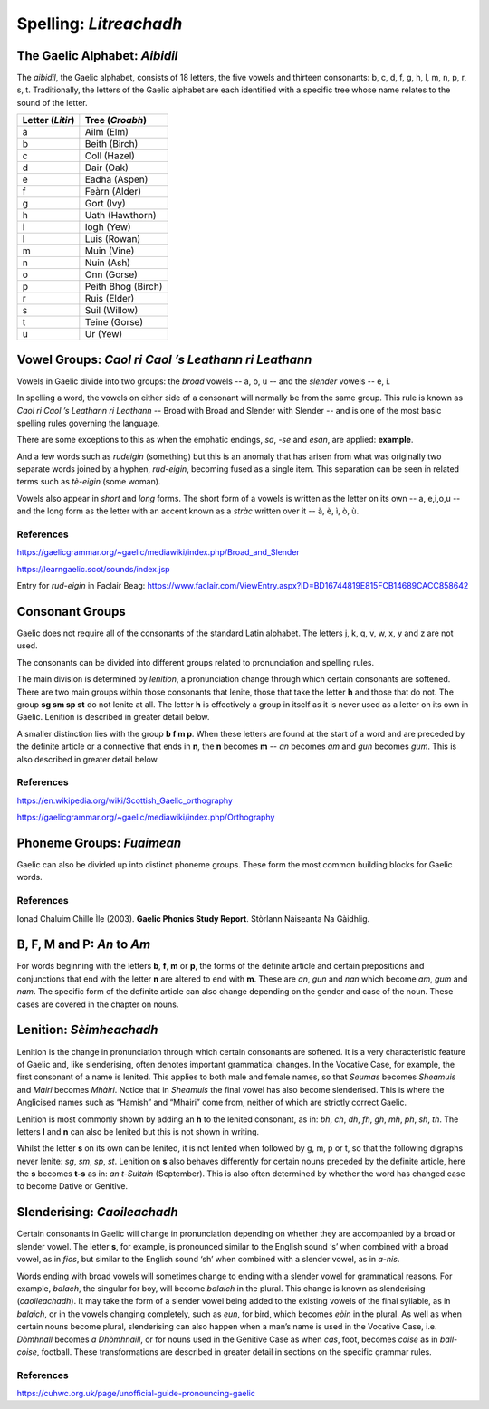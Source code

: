 =======================
Spelling: *Litreachadh*
=======================

.. index:: spelling

The Gaelic Alphabet: *Aibidil*
------------------------------

.. index:: alphabet

The *aibidil*, the Gaelic alphabet, consists of 18 letters, the five vowels and thirteen consonants: b, c, d, f, g, h, l, m, n, p, r, s, t. Traditionally, the letters of the Gaelic alphabet are each identified with a specific tree whose name relates to the sound of the letter.

================ ===============
Letter (*Litir*) Tree (*Croabh*)
================ ===============
a                Ailm (Elm)
b                Beith (Birch)
c                Coll (Hazel)
d                Dair (Oak)
e                Eadha (Aspen)
f                Feàrn (Alder)
g                Gort (Ivy)
h                Uath (Hawthorn)
i                Iogh (Yew)
l                Luis (Rowan)
m                Muin (Vine)
n                Nuin (Ash)
o                Onn (Gorse)
p                Peith Bhog (Birch)
r                Ruis (Elder)
s                Suil (Willow)
t                Teine (Gorse)
u                Ur (Yew)
================ ===============

.. raw:: latex

    \clearpage

Vowel Groups: *Caol ri Caol ’s Leathann ri Leathann*
----------------------------------------------------

.. index:: vowels

Vowels in Gaelic divide into two groups: the *broad* vowels -- a, o, u -- and the *slender* vowels -- e, i.

.. graphviz:: ../gaelic_diagrams/spelling/vowel_groups.dot
	:caption: The broad and slender vowel groups.

In spelling a word, the vowels on either side of a consonant will normally be from the same group. This rule is known as *Caol ri Caol ’s Leathann ri Leathann* -- Broad with Broad and Slender with Slender -- and is one of the most basic spelling rules governing the language.

.. graphviz:: ../gaelic_diagrams/spelling/vowels_broad_slender.dot
	:caption: *Caol ri Caol ’s Leathann ri Leathann*.

There are some exceptions to this as when the emphatic endings, *sa*, *-se* and *esan*, are applied: **example**.

And a few words such as *rudeigin* (something) but this is an anomaly that has arisen from what was originally two separate words joined by a hyphen, *rud-eigin*, becoming fused as a single item. This separation can be seen in related terms such as *tè-eigin* (some woman).

Vowels also appear in *short* and *long* forms. The short form of a vowels is written as the letter on its own -- a, e,i,o,u -- and the long form as the letter with an accent known as a *stràc* written over it -- à, è, ì, ò, ù.

.. graphviz:: ../gaelic_diagrams/spelling/vowels_long_short.dot
	:caption: Short vowels and long vowels.

References
++++++++++

https://gaelicgrammar.org/~gaelic/mediawiki/index.php/Broad_and_Slender

https://learngaelic.scot/sounds/index.jsp

Entry for *rud-eigin* in Faclair Beag: 
https://www.faclair.com/ViewEntry.aspx?ID=BD16744819E815FCB14689CACC858642


.. raw:: latex

    \clearpage

Consonant Groups
----------------

.. index:: consonants

.. graphviz:: ../gaelic_diagrams/spelling/gaelic_consonants.dot
	:caption: Gaelic consonants.

Gaelic does not require all of the consonants of the standard Latin alphabet. The letters j, k, q, v, w, x, y and z are not used.  

The consonants can be divided into different groups related to pronunciation and spelling rules.

The main division is determined by *lenition*, a pronunciation change through which certain consonants are softened. There are two main groups within those consonants that lenite, those that take the letter **h** and those that do not. The group **sg sm sp st** do not lenite at all. The letter **h** is effectively a group in itself as it is never used as a letter on its own in Gaelic. Lenition is described in greater detail below. 

A smaller distinction lies with the group **b f m p**. When these letters are found at the start of a word and are preceded by the definite article or a connective that ends in **n**, the **n** becomes **m** -- *an* becomes *am* and *gun* becomes *gum*. This is also described in greater detail below.

.. graphviz:: ../gaelic_diagrams/spelling/consonant_groups.dot
	:caption: Consonant groups in Gaelic.

References
++++++++++

https://en.wikipedia.org/wiki/Scottish_Gaelic_orthography

https://gaelicgrammar.org/~gaelic/mediawiki/index.php/Orthography

.. raw:: latex

    \clearpage

Phoneme Groups: *Fuaimean*
--------------------------

Gaelic can also be divided up into distinct phoneme groups. These form the most common building blocks for Gaelic words.

.. graphviz:: ../gaelic_diagrams/spelling/phoneme_groups_vowels.dot
	:caption: Vowel phoneme groups in Gaelic.

.. graphviz:: ../gaelic_diagrams/spelling/phoneme_groups_consonants.dot
	:caption: Consonant phoneme groups in Gaelic.

References
++++++++++

Ionad Chaluim Chille Ìle (2003). **Gaelic Phonics Study Report**. Stòrlann Nàiseanta Na Gàidhlig.


B, F, M and P: *An* to *Am*
---------------------------

.. index:: an to am

For words beginning with the letters **b**, **f**, **m** or **p**, the forms of the definite article and certain prepositions and conjunctions that end with the letter **n** are altered to end with **m**. These are *an*, *gun* and *nan* which become *am*, *gum* and *nam*. The specific form of the definite article can also change depending on the gender and case of the noun. These cases are covered in the chapter on nouns.

.. graphviz:: ../gaelic_diagrams/spelling/consonants_bfmp.dot
	:caption: The *an* to *am* rule for b, f, m and p.

.. raw:: latex

    \clearpage

Lenition: *Sèimheachadh*
------------------------

.. index:: lenition

Lenition is the change in pronunciation through which certain consonants are softened. It is a very characteristic feature of Gaelic and, like slenderising, often denotes important grammatical changes. In the Vocative Case, for example, the first consonant of a name is lenited. This applies to both male and female names, so that *Seumas* becomes *Sheamuis* and *Màiri* becomes *Mhàiri*. Notice that in *Sheamuis* the final vowel has also become slenderised. This is where the Anglicised names such as “Hamish” and “Mhairi” come from, neither of which are strictly correct Gaelic.

Lenition is most commonly shown by adding an **h** to the lenited consonant, as in: *bh*, *ch*, *dh*, *fh*, *gh*, *mh*, *ph*, *sh*, *th*. The letters **l** and **n** can also be lenited but this is not shown in writing.

Whilst the letter **s** on its own can be lenited, it is not lenited when followed by g, m, p or t, so that the following digraphs never lenite: *sg*, *sm*, *sp*, *st*. Lenition on **s** also behaves differently for certain nouns preceded by the definite article, here the **s** becomes **t-s** as in: *an t-Sultain* (September). This is also often determined by whether the word has changed case to become Dative or Genitive.

Slenderising: *Caoileachadh*
----------------------------

.. index:: slenderising

Certain consonants in Gaelic will change in pronunciation depending on whether they are accompanied by a broad or slender vowel. The letter **s**, for example, is pronounced similar to the English sound ‘s’ when combined with a broad vowel, as in *fios*, but similar to the English sound ‘sh’ when combined with a slender vowel, as in *a-nis*.

Words ending with broad vowels will sometimes change to ending with a slender vowel for grammatical reasons. For example, *balach*, the singular for boy, will become *balaich* in the plural. This change is known as slenderising (*caoileachadh*). It may take the form of a slender vowel being added to the existing vowels of the final syllable, as in *balaich*, or in the vowels changing completely, such as *eun*, for bird, which becomes *eòin* in the plural. As well as when certain nouns become plural, slenderising can also happen when a man’s name is used in the Vocative Case, i.e. *Dòmhnall* becomes *a Dhòmhnaill*, or for nouns used in the Genitive Case as when *cas*, foot, becomes *coise* as in *ball-coise*, football. These transformations are described in greater detail in sections on the specific grammar rules.

.. graphviz:: ../gaelic_diagrams/spelling/consonants_slenderising.dot
	:caption: Examples of slenderising.


References
++++++++++

https://cuhwc.org.uk/page/unofficial-guide-pronouncing-gaelic


.. raw:: latex

    \clearpage



